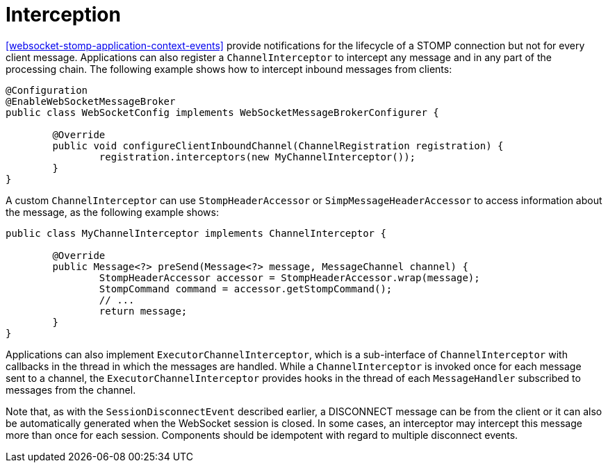 [[websocket-stomp-interceptors]]
= Interception

<<websocket-stomp-application-context-events>> provide notifications for the lifecycle
of a STOMP connection but not for every client message. Applications can also register a
`ChannelInterceptor` to intercept any message and in any part of the processing chain.
The following example shows how to intercept inbound messages from clients:

[source,java,indent=0,subs="verbatim,quotes"]
----
	@Configuration
	@EnableWebSocketMessageBroker
	public class WebSocketConfig implements WebSocketMessageBrokerConfigurer {

		@Override
		public void configureClientInboundChannel(ChannelRegistration registration) {
			registration.interceptors(new MyChannelInterceptor());
		}
	}
----

A custom `ChannelInterceptor` can use `StompHeaderAccessor` or `SimpMessageHeaderAccessor`
to access information about the message, as the following example shows:

[source,java,indent=0,subs="verbatim,quotes"]
----
	public class MyChannelInterceptor implements ChannelInterceptor {

		@Override
		public Message<?> preSend(Message<?> message, MessageChannel channel) {
			StompHeaderAccessor accessor = StompHeaderAccessor.wrap(message);
			StompCommand command = accessor.getStompCommand();
			// ...
			return message;
		}
	}
----

Applications can also implement `ExecutorChannelInterceptor`, which is a sub-interface
of `ChannelInterceptor` with callbacks in the thread in which the messages are handled.
While a `ChannelInterceptor` is invoked once for each message sent to a channel, the
`ExecutorChannelInterceptor` provides hooks in the thread of each `MessageHandler`
subscribed to messages from the channel.

Note that, as with the `SessionDisconnectEvent` described earlier, a DISCONNECT message
can be from the client or it can also be automatically generated when
the WebSocket session is closed. In some cases, an interceptor may intercept this
message more than once for each session. Components should be idempotent with regard to
multiple disconnect events.



